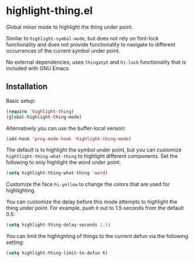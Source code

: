 * highlight-thing.el

  Global minor mode to highlight the thing under point.

  [[http://melpa.milkbox.net:1337/#/highlight-thing][file:http://melpa.milkbox.net:1337/packages/highlight-thing-badge.svg]]

  Similar to =highlight-symbol-mode=, but does not rely on font-lock
  functionality and does not provide functionality to navigate to different
  occurrences of the current symbol under point.

  No external dependencies, uses =thingatpt= and =hi-lock= functionality that is
  included with GNU Emacs.

** Installation

   Basic setup:

   #+begin_src emacs-lisp
     (require 'highlight-thing)
     (global-highlight-thing-mode)
   #+end_src

   Alternatively you can use the buffer-local version:

   #+begin_src emacs-lisp
     (add-hook 'prog-mode-hook 'highlight-thing-mode)
   #+end_src

   The default is to highlight the symbol under point, but you can customize
   =hightlight-thing-what-thing= to highlight different components. Set the following to only
   highlight the word under point:

   #+begin_src emacs-lisp
     (setq highlight-thing-what-thing 'word)
   #+end_src

   Customize the face =hi-yellow= to change the colors that are used for
   highlighting.

   You can customize the delay before this mode attempts to highlight the thing
   under point. For example, push it out to 1.5 seconds from the default 0.5:

   #+begin_src emacs-lisp
     (setq highlight-thing-delay-seconds 1.5)
   #+end_src

   You can limit the highlighting of things to the current defun via the
   following setting:

   #+begin_src emacs-lisp
     (setq highlight-thing-limit-to-defun t)
   #+end_src
